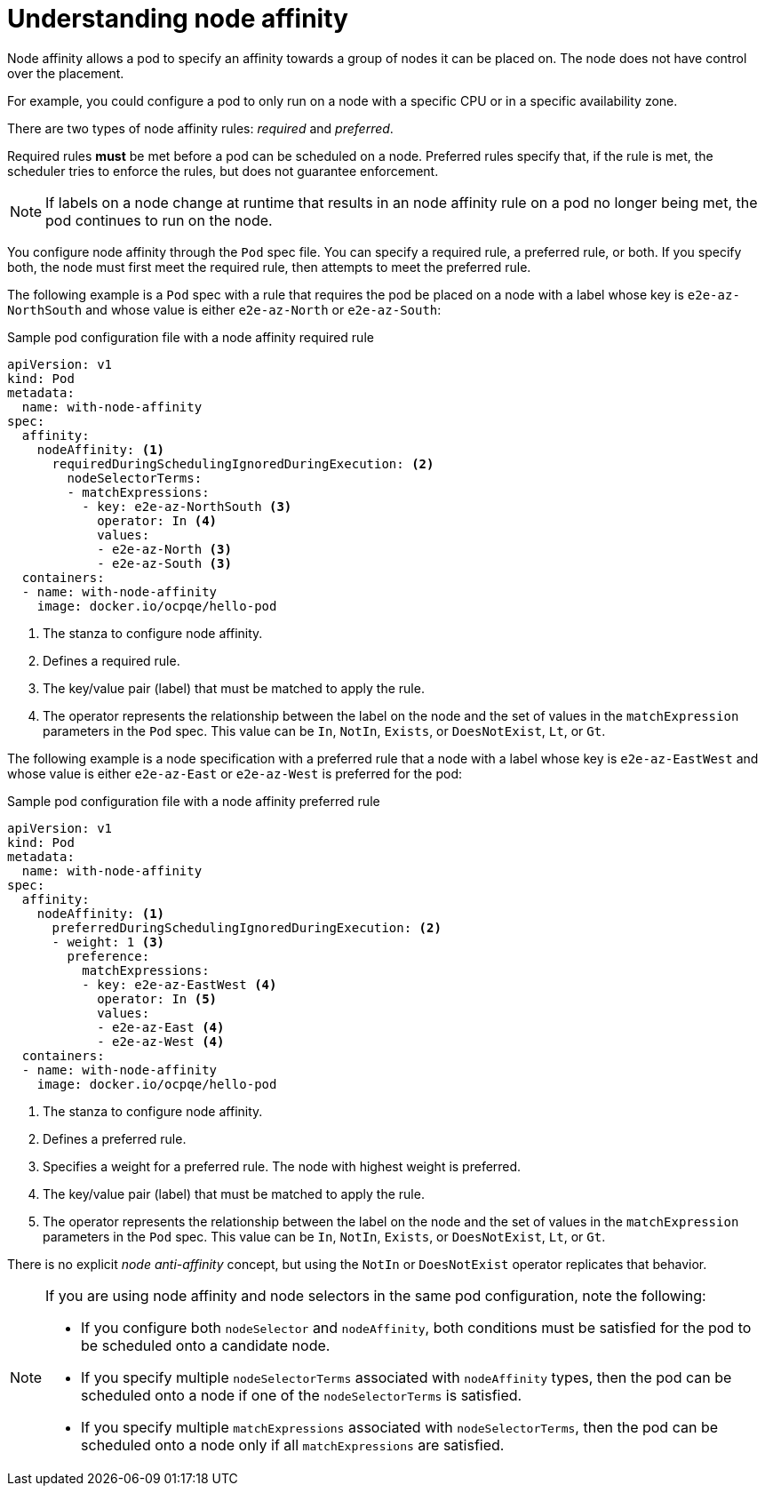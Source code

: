 // Module included in the following assemblies:
//
// * nodes/nodes-scheduler-node-affinity.adoc

[id="nodes-scheduler-node-affinity-about_{context}"]
= Understanding node affinity

Node affinity allows a pod to specify an affinity towards a group of nodes it can be placed on. The node does not have control over the placement.

For example, you could configure a pod to only run on a node with a specific CPU or in a specific availability zone.

There are two types of node affinity rules: _required_ and _preferred_.

Required rules *must* be met before a pod can be scheduled on a node. Preferred rules specify that, if the rule is met, the scheduler tries to enforce the rules, but does not guarantee enforcement.

[NOTE]
====
If labels on a node change at runtime that results in an node affinity rule on a pod no longer being met, the pod continues to run on the node.
====

You configure node affinity through the `Pod` spec file. You can specify a required rule, a preferred rule, or both. If you specify both, the node must first meet the required rule, then attempts to meet the preferred rule.

The following example is a `Pod` spec with a rule that requires the pod be placed on a node with a label whose key is `e2e-az-NorthSouth` and whose value is either `e2e-az-North` or `e2e-az-South`:

.Sample pod configuration file with a node affinity required rule
----
apiVersion: v1
kind: Pod
metadata:
  name: with-node-affinity
spec:
  affinity:
    nodeAffinity: <1>
      requiredDuringSchedulingIgnoredDuringExecution: <2>
        nodeSelectorTerms:
        - matchExpressions:
          - key: e2e-az-NorthSouth <3>
            operator: In <4>
            values:
            - e2e-az-North <3>
            - e2e-az-South <3>
  containers:
  - name: with-node-affinity
    image: docker.io/ocpqe/hello-pod
----

<1> The stanza to configure node affinity.
<2> Defines a required rule.
<3> The key/value pair (label) that must be matched to apply the rule.
<4> The operator represents the relationship between the label on the node and the set of values in the `matchExpression` parameters in the `Pod` spec. This value can be `In`, `NotIn`, `Exists`, or `DoesNotExist`, `Lt`, or `Gt`.

The following example is a node specification with a preferred rule that a node with a label whose key is `e2e-az-EastWest` and whose value is either `e2e-az-East` or `e2e-az-West` is preferred for the pod:

.Sample pod configuration file with a node affinity preferred rule
----
apiVersion: v1
kind: Pod
metadata:
  name: with-node-affinity
spec:
  affinity:
    nodeAffinity: <1>
      preferredDuringSchedulingIgnoredDuringExecution: <2>
      - weight: 1 <3>
        preference:
          matchExpressions:
          - key: e2e-az-EastWest <4>
            operator: In <5>
            values:
            - e2e-az-East <4>
            - e2e-az-West <4>
  containers:
  - name: with-node-affinity
    image: docker.io/ocpqe/hello-pod
----

<1> The stanza to configure node affinity.
<2> Defines a preferred rule.
<3> Specifies a weight for a preferred rule. The node with highest weight is preferred.
<4> The key/value pair (label) that must be matched to apply the rule.
<5> The operator represents the relationship between the label on the node and
the set of values in the `matchExpression` parameters in the `Pod` spec.
This value can be `In`, `NotIn`, `Exists`, or `DoesNotExist`, `Lt`, or `Gt`.

There is no explicit _node anti-affinity_ concept, but using the `NotIn` or `DoesNotExist` operator replicates that behavior.

[NOTE]
====
If you are using node affinity and node selectors in the same pod configuration, note the following:

* If you configure both `nodeSelector` and `nodeAffinity`, both conditions must be satisfied for the pod to be scheduled onto a candidate node.

* If you specify multiple `nodeSelectorTerms` associated with `nodeAffinity` types, then the pod can be scheduled onto a node if one of the `nodeSelectorTerms` is satisfied.

* If you specify multiple `matchExpressions` associated with `nodeSelectorTerms`, then the pod can be scheduled onto a node only if all `matchExpressions` are satisfied.
====

